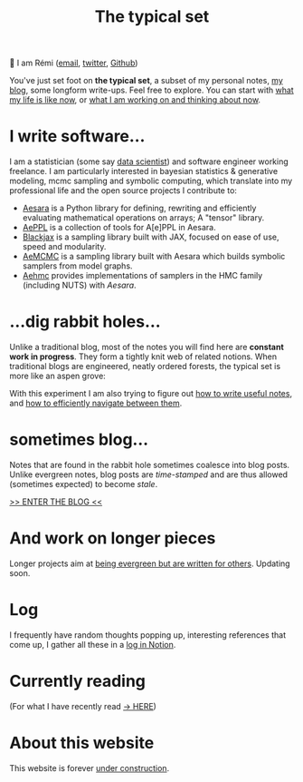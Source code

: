 #+TITLE: The typical set

👋 I am Rémi ([[mailto:remi@thetypicalset.com][email]], [[https://twitter.com/remilouf][twitter]], [[https://github.com/rlouf/][Github]])

You've just set foot on *the typical set*, a subset of my personal notes, [[file:blog/index.org][my blog]], some longform write-ups. Feel free to explore. You can start with [[id:058ec62c-6022-4eeb-b0a0-e88a75a8b761][what my life is like now]], or [[id:9980ae28-68d4-4e29-9248-d661ccd85ab8][what I am working on and thinking about now]].

* I write software...

I am a statistician (some say [[https://hbr.org/2012/10/data-scientist-the-sexiest-job-of-the-21st-century][data scientist]]) and software engineer working freelance. I am particularly interested in bayesian statistics & generative modeling, mcmc sampling and symbolic computing, which translate into my professional life and the open source projects I contribute to:

- [[id:5a5e87b1-558c-43db-ad38-32a073b10351][Aesara]] is a Python library for defining, rewriting and efficiently evaluating mathematical operations on arrays; A "tensor" library.
- [[id:e18d689a-392a-407a-941a-f0ad2d2dc43e][AePPL]] is a collection of tools for A[e]PPL in Aesara.
- [[id:b0ae89c5-e58d-4525-8c44-074bcaf43c02][Blackjax]] is a sampling library built with JAX, focused on ease of use, speed and modularity.
- [[id:7d019ab6-c3f5-4f63-b689-ece3b88afcc2][AeMCMC]]  is a sampling library built with Aesara which builds symbolic samplers from model graphs.
- [[https://github.com/aesara-devs/aehmc][Aehmc]] provides implementations of samplers in the HMC family (including NUTS) with /Aesara/.

* ...dig rabbit holes...

Unlike a traditional blog, most of the notes you will find here are *constant work in progress*. They form a tightly knit web of related notions. When traditional blogs are engineered, neatly ordered forests, the typical set is more like an aspen grove:

#+attr_html: :width 100%
[[file:img/aspen-roots.png]]

With this experiment I am also trying to figure out [[id:d4b6bab5-96f2-417f-902d-c78e7b7d1dca][how to write useful notes]], and [[id:7dae4406-eb94-4496-93e1-a989cab14729][how to efficiently navigate between them]].

* sometimes blog...

Notes that are found in the rabbit hole sometimes coalesce into blog posts. Unlike evergreen notes, blog posts are /time-stamped/ and are thus allowed (sometimes expected) to become /stale/.

[[file:blog/index.org][>> ENTER THE BLOG <<]]


* And work on longer pieces

Longer projects aim at [[id:d6361b63-7810-4322-8951-88eb05a9d882][being evergreen but are written for others]]. Updating soon.

* Log

I frequently have random thoughts popping up, interesting references that come up, I gather all these in a [[https://soundslab.notion.site/soundslab/Log-c873cc5909e54faf91590c68a587841c][log in Notion]].

* Currently reading

(For what I have recently read [[id:911c1ce7-5f95-4047-b724-91cd06761533][-> HERE]])

* About this website

[[file:img/pikachu-wip.gif]]


This website is forever [[file:colophon.org][under construction]].
